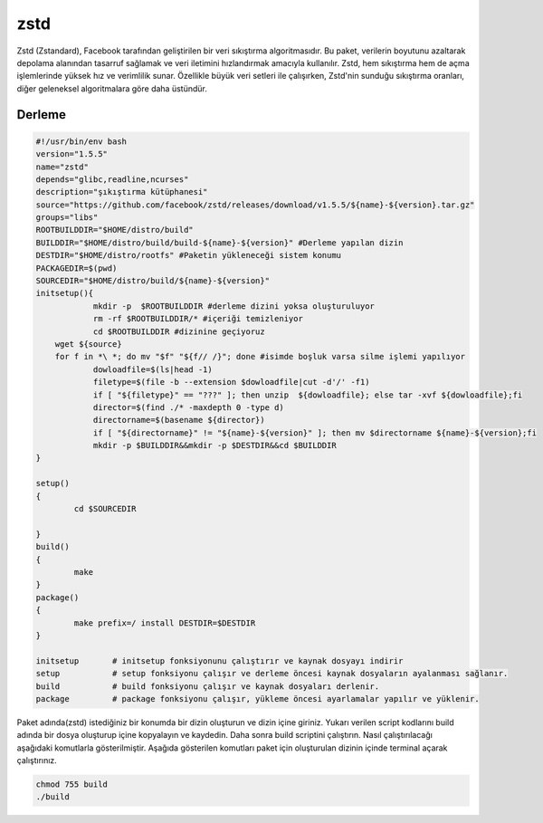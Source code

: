zstd
++++

Zstd (Zstandard), Facebook tarafından geliştirilen bir veri sıkıştırma algoritmasıdır. Bu paket, verilerin boyutunu azaltarak depolama alanından tasarruf sağlamak ve veri iletimini hızlandırmak amacıyla kullanılır. Zstd, hem sıkıştırma hem de açma işlemlerinde yüksek hız ve verimlilik sunar. Özellikle büyük veri setleri ile çalışırken, Zstd'nin sunduğu sıkıştırma oranları, diğer geleneksel algoritmalara göre daha üstündür.

Derleme
--------

.. code-block:: shell
	
	#!/usr/bin/env bash
	version="1.5.5"
	name="zstd"
	depends="glibc,readline,ncurses"
	description="şıkıştırma kütüphanesi"
	source="https://github.com/facebook/zstd/releases/download/v1.5.5/${name}-${version}.tar.gz"
	groups="libs"
	ROOTBUILDDIR="$HOME/distro/build"
	BUILDDIR="$HOME/distro/build/build-${name}-${version}" #Derleme yapılan dizin
	DESTDIR="$HOME/distro/rootfs" #Paketin yükleneceği sistem konumu
	PACKAGEDIR=$(pwd)
	SOURCEDIR="$HOME/distro/build/${name}-${version}"
	initsetup(){
		    mkdir -p  $ROOTBUILDDIR #derleme dizini yoksa oluşturuluyor
		    rm -rf $ROOTBUILDDIR/* #içeriği temizleniyor
		    cd $ROOTBUILDDIR #dizinine geçiyoruz
            wget ${source}
            for f in *\ *; do mv "$f" "${f// /}"; done #isimde boşluk varsa silme işlemi yapılıyor
		    dowloadfile=$(ls|head -1)
		    filetype=$(file -b --extension $dowloadfile|cut -d'/' -f1)
		    if [ "${filetype}" == "???" ]; then unzip  ${dowloadfile}; else tar -xvf ${dowloadfile};fi
		    director=$(find ./* -maxdepth 0 -type d)
		    directorname=$(basename ${director})
		    if [ "${directorname}" != "${name}-${version}" ]; then mv $directorname ${name}-${version};fi
		    mkdir -p $BUILDDIR&&mkdir -p $DESTDIR&&cd $BUILDDIR
	}

	setup()
	{
		cd $SOURCEDIR
		
	}
	build()
	{
		make 
	}
	package()
	{
		make prefix=/ install DESTDIR=$DESTDIR
	}

	initsetup       # initsetup fonksiyonunu çalıştırır ve kaynak dosyayı indirir
	setup           # setup fonksiyonu çalışır ve derleme öncesi kaynak dosyaların ayalanması sağlanır.
	build           # build fonksiyonu çalışır ve kaynak dosyaları derlenir.
	package         # package fonksiyonu çalışır, yükleme öncesi ayarlamalar yapılır ve yüklenir.


Paket adında(zstd) istediğiniz bir konumda bir dizin oluşturun ve dizin içine giriniz. Yukarı verilen script kodlarını build adında bir dosya oluşturup içine kopyalayın ve kaydedin. Daha sonra build scriptini çalıştırın. Nasıl çalıştırılacağı aşağıdaki komutlarla gösterilmiştir. Aşağıda gösterilen komutları paket için oluşturulan dizinin içinde terminal açarak çalıştırınız.


.. code-block:: shell
	
	chmod 755 build
	./build
  
.. raw:: pdf

   PageBreak



